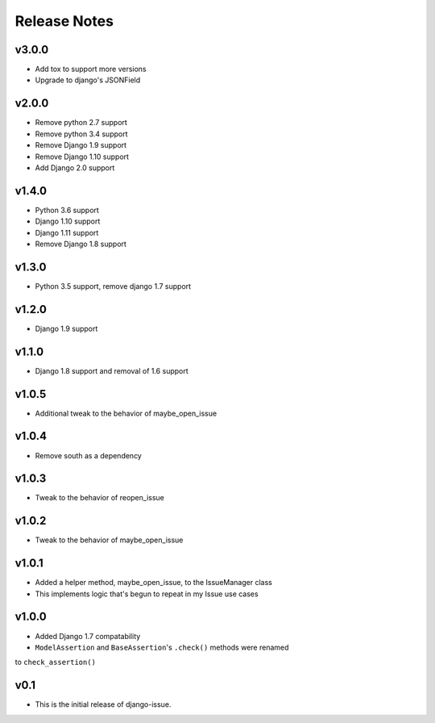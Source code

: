 Release Notes
=============

v3.0.0
------
* Add tox to support more versions
* Upgrade to django's JSONField

v2.0.0
------
* Remove python 2.7 support
* Remove python 3.4 support
* Remove Django 1.9 support
* Remove Django 1.10 support
* Add Django 2.0 support

v1.4.0
------
* Python 3.6 support
* Django 1.10 support
* Django 1.11 support
* Remove Django 1.8 support

v1.3.0
------
* Python 3.5 support, remove django 1.7 support

v1.2.0
------
* Django 1.9 support

v1.1.0
------
* Django 1.8 support and removal of 1.6 support

v1.0.5
------
* Additional tweak to the behavior of maybe_open_issue

v1.0.4
------
* Remove south as a dependency

v1.0.3
------
* Tweak to the behavior of reopen_issue

v1.0.2
------
* Tweak to the behavior of maybe_open_issue

v1.0.1
------
* Added a helper method, maybe_open_issue, to the IssueManager class
* This implements logic that's begun to repeat in my Issue use cases

v1.0.0
------
* Added Django 1.7 compatability
* ``ModelAssertion`` and ``BaseAssertion``'s ``.check()`` methods were renamed
to ``check_assertion()``

v0.1
----

* This is the initial release of django-issue.
